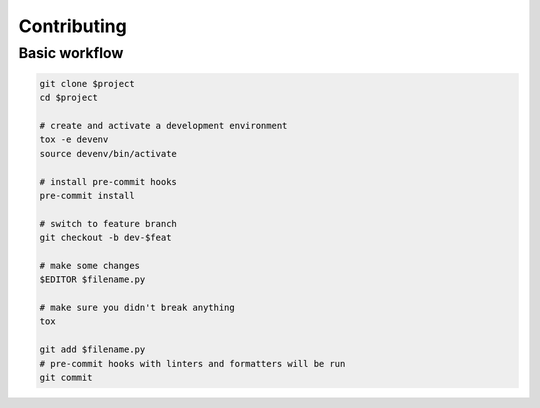 Contributing
------------

Basic workflow
==============

.. code:: sh

        git clone $project
        cd $project

        # create and activate a development environment
        tox -e devenv
        source devenv/bin/activate

        # install pre-commit hooks
        pre-commit install

        # switch to feature branch
        git checkout -b dev-$feat

        # make some changes
        $EDITOR $filename.py

        # make sure you didn't break anything
        tox

        git add $filename.py
        # pre-commit hooks with linters and formatters will be run
        git commit
